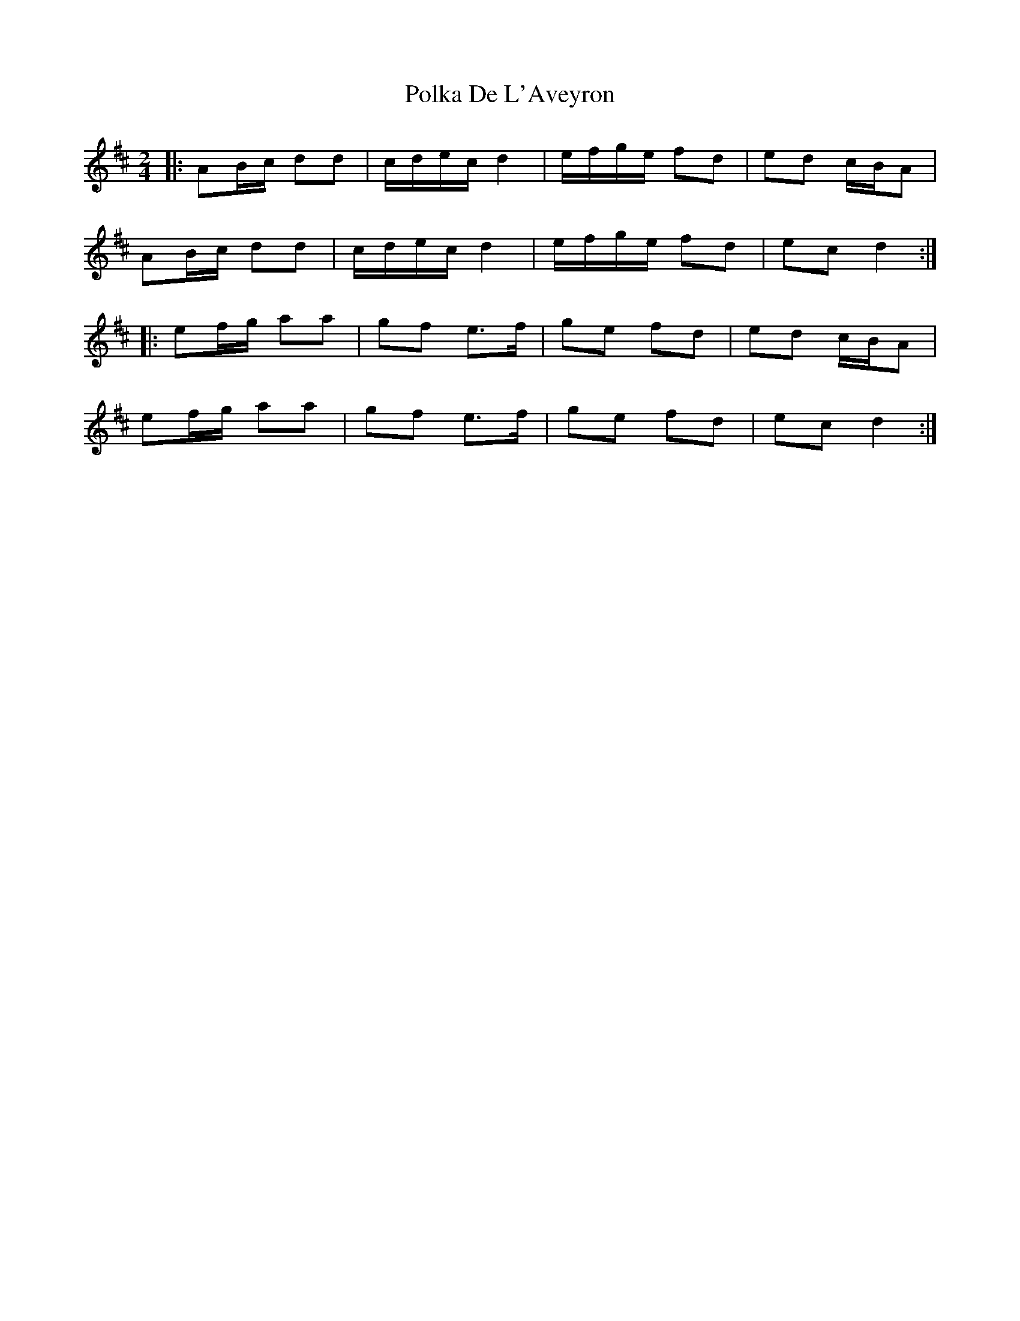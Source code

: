 X: 1
T: Polka De L'Aveyron
Z: Mix O'Lydian
S: https://thesession.org/tunes/14493#setting26688
R: polka
M: 2/4
L: 1/8
K: Dmaj
|: AB/c/ dd | c/d/e/c/ d2 | e/f/g/e/ fd | ed c/B/A |
AB/c/ dd | c/d/e/c/ d2 | e/f/g/e/ fd | ec d2 :|
|: ef/g/ aa | gf e>f |ge fd | ed c/B/A |
ef/g/ aa | gf e>f | ge fd | ec d2 :|
